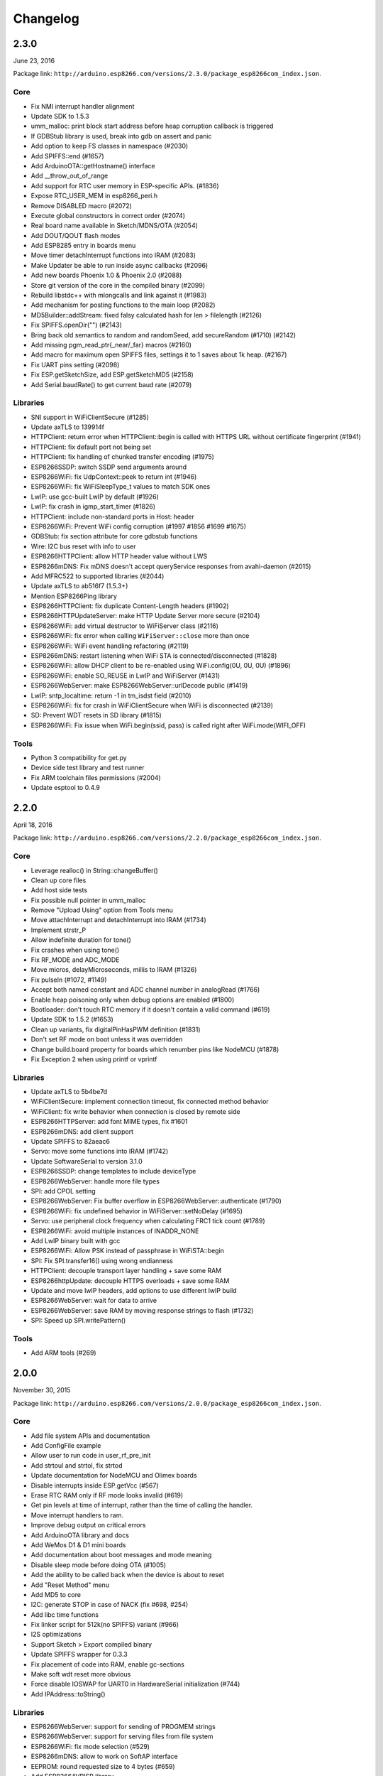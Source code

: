 Changelog
=========

2.3.0
-----

June 23, 2016

Package link:
``http://arduino.esp8266.com/versions/2.3.0/package_esp8266com_index.json``.

Core
~~~~

-  Fix NMI interrupt handler alignment
-  Update SDK to 1.5.3
-  umm\_malloc: print block start address before heap corruption
   callback is triggered
-  If GDBStub library is used, break into gdb on assert and panic
-  Add option to keep FS classes in namespace (#2030)
-  Add SPIFFS::end (#1657)
-  Add ArduinoOTA::getHostname() interface
-  Add \_\_throw\_out\_of\_range
-  Add support for RTC user memory in ESP-specific APIs. (#1836)
-  Expose RTC\_USER\_MEM in esp8266\_peri.h
-  Remove DISABLED macro (#2072)
-  Execute global constructors in correct order (#2074)
-  Real board name available in Sketch/MDNS/OTA (#2054)
-  Add DOUT/QOUT flash modes
-  Add ESP8285 entry in boards menu
-  Move timer detachInterrupt functions into IRAM (#2083)
-  Make Updater be able to run inside async callbacks (#2096)
-  Add new boards Phoenix 1.0 & Phoenix 2.0 (#2088)
-  Store git version of the core in the compiled binary (#2099)
-  Rebuild libstdc++ with mlongcalls and link against it (#1983)
-  Add mechanism for posting functions to the main loop (#2082)
-  MD5Builder::addStream: fixed falsy calculated hash for len >
   filelength (#2126)
-  Fix SPIFFS.openDir("") (#2143)
-  Bring back old semantics to random and randomSeed, add secureRandom
   (#1710) (#2142)
-  Add missing pgm\_read\_ptr{\_near/\_far} macros (#2160)
-  Add macro for maximum open SPIFFS files, settings it to 1 saves about
   1k heap. (#2167)
-  Fix UART pins setting (#2098)
-  Fix ESP.getSketchSize, add ESP.getSketchMD5 (#2158)
-  Add Serial.baudRate() to get current baud rate (#2079)

Libraries
~~~~~~~~~

-  SNI support in WiFiClientSecure (#1285)
-  Update axTLS to 139914f
-  HTTPClient: return error when HTTPClient::begin is called with HTTPS
   URL without certificate fingerprint (#1941)
-  HTTPClient: fix default port not being set
-  HTTPClient: fix handling of chunked transfer encoding (#1975)
-  ESP8266SSDP: switch SSDP send arguments around
-  ESP8266WiFi: fix UdpContext::peek to return int (#1946)
-  ESP8266WiFi: fix WiFiSleepType\_t values to match SDK ones
-  LwIP: use gcc-built LwIP by default (#1926)
-  LwIP: fix crash in igmp\_start\_timer (#1826)
-  HTTPClient: include non-standard ports in Host: header
-  ESP8266WiFi: Prevent WiFi config corruption (#1997 #1856 #1699 #1675)
-  GDBStub: fix section attribute for core gdbstub functions
-  Wire: I2C bus reset with info to user
-  ESP8266HTTPClient: allow HTTP header value without LWS
-  ESP8266mDNS: Fix mDNS doesn't accept queryService responses from
   avahi-daemon (#2015)
-  Add MFRC522 to supported libraries (#2044)
-  Update axTLS to ab516f7 (1.5.3+)
-  Mention ESP8266Ping library
-  ESP8266HTTPClient: fix duplicate Content-Length headers (#1902)
-  ESP8266HTTPUpdateServer: make HTTP Update Server more secure (#2104)
-  ESP8266WiFi: add virtual destructor to WiFiServer class (#2116)
-  ESP8266WiFi: fix error when calling ``WiFiServer::close`` more than
   once
-  ESP8266WiFi: WiFi event handling refactoring (#2119)
-  ESP8266mDNS: restart listening when WiFi STA is
   connected/disconnected (#1828)
-  ESP8266WiFi: allow DHCP client to be re-enabled using WiFi.config(0U,
   0U, 0U) (#1896)
-  ESP8266WiFi: enable SO\_REUSE in LwIP and WiFiServer (#1431)
-  ESP8266WebServer: make ESP8266WebServer::urlDecode public (#1419)
-  LwIP: sntp\_localtime: return -1 in tm\_isdst field (#2010)
-  ESP8266WiFi: fix for crash in WiFiClientSecure when WiFi is
   disconnected (#2139)
-  SD: Prevent WDT resets in SD library (#1815)
-  ESP8266WiFi: Fix issue when WiFi.begin(ssid, pass) is called right
   after WiFi.mode(WIFI\_OFF)

Tools
~~~~~

-  Python 3 compatibility for get.py
-  Device side test library and test runner
-  Fix ARM toolchain files permissions (#2004)
-  Update esptool to 0.4.9

2.2.0
-----

April 18, 2016

Package link:
``http://arduino.esp8266.com/versions/2.2.0/package_esp8266com_index.json``.

Core
~~~~

-  Leverage realloc() in String::changeBuffer()
-  Clean up core files
-  Add host side tests
-  Fix possible null pointer in umm\_malloc
-  Remove "Upload Using" option from Tools menu
-  Move attachInterrupt and detachInterrupt into IRAM (#1734)
-  Implement strstr\_P
-  Allow indefinite duration for tone()
-  Fix crashes when using tone()
-  Fix RF\_MODE and ADC\_MODE
-  Move micros, delayMicroseconds, millis to IRAM (#1326)
-  Fix pulseIn (#1072, #1149)
-  Accept both named constant and ADC channel number in analogRead
   (#1766)
-  Enable heap poisoning only when debug options are enabled (#1800)
-  Bootloader: don't touch RTC memory if it doesn't contain a valid
   command (#619)
-  Update SDK to 1.5.2 (#1653)
-  Clean up variants, fix digitalPinHasPWM definition (#1831)
-  Don't set RF mode on boot unless it was overridden
-  Change build.board property for boards which renumber pins like
   NodeMCU (#1878)
-  Fix Exception 2 when using printf or vprintf

Libraries
~~~~~~~~~

-  Update axTLS to 5b4be7d
-  WiFiClientSecure: implement connection timeout, fix connected method
   behavior
-  WiFiClient: fix write behavior when connection is closed by remote
   side
-  ESP8266HTTPServer: add font MIME types, fix #1601
-  ESP8266mDNS: add client support
-  Update SPIFFS to 82aeac6
-  Servo: move some functions into IRAM (#1742)
-  Update SoftwareSerial to version 3.1.0
-  ESP8266SSDP: change templates to include deviceType
-  ESP8266WebServer: handle more file types
-  SPI: add CPOL setting
-  ESP8266WebServer: Fix buffer overflow in
   ESP8266WebServer::authenticate (#1790)
-  ESP8266WiFi: fix undefined behavior in WiFiServer::setNoDelay (#1695)
-  Servo: use peripheral clock frequency when calculating FRC1 tick
   count (#1789)
-  ESP8266WiFi: avoid multiple instances of INADDR\_NONE
-  Add LwIP binary built with gcc
-  ESP8266WiFi: Allow PSK instead of passphrase in WiFiSTA::begin
-  SPI: Fix SPI.transfer16() using wrong endianness
-  HTTPClient: decouple transport layer handling + save some RAM
-  ESP8266httpUpdate: decouple HTTPS overloads + save some RAM
-  Update and move lwIP headers, add options to use different lwIP build
-  ESP8266WebServer: wait for data to arrive
-  ESP8266WebServer: save RAM by moving response strings to flash
   (#1732)
-  SPI: Speed up SPI.writePattern()

Tools
~~~~~

-  Add ARM tools (#269)

2.0.0
-----

November 30, 2015

Package link:
``http://arduino.esp8266.com/versions/2.0.0/package_esp8266com_index.json``.

Core
~~~~

-  Add file system APIs and documentation
-  Add ConfigFile example
-  Allow user to run code in user\_rf\_pre\_init
-  Add strtoul and strtol, fix strtod
-  Update documentation for NodeMCU and Olimex boards
-  Disable interrupts inside ESP.getVcc (#567)
-  Erase RTC RAM only if RF mode looks invalid (#619)
-  Get pin levels at time of interrupt, rather than the time of calling
   the handler.
-  Move interrupt handlers to ram.
-  Improve debug output on critical errors
-  Add ArduinoOTA library and docs
-  Add WeMos D1 & D1 mini boards
-  Add documentation about boot messages and mode meaning
-  Disable sleep mode before doing OTA (#1005)
-  Add the ability to be called back when the device is about to reset
-  Add "Reset Method" menu
-  Add MD5 to core
-  I2C: generate STOP in case of NACK (fix #698, #254)
-  Add libc time functions
-  Fix linker script for 512k(no SPIFFS) variant (#966)
-  I2S optimizations
-  Support Sketch > Export compiled binary
-  Update SPIFFS wrapper for 0.3.3
-  Fix placement of code into RAM, enable gc-sections
-  Make soft wdt reset more obvious
-  Force disable IOSWAP for UART0 in HardwareSerial initialization
   (#744)
-  Add IPAddress::toString()

Libraries
~~~~~~~~~

-  ESP8266WebServer: support for sending of PROGMEM strings
-  ESP8266WebServer: support for serving files from file system
-  ESP8266WiFi: fix mode selection (#529)
-  ESP8266mDNS: allow to work on SoftAP interface
-  EEPROM: round requested size to 4 bytes (#659)
-  Add ESP8266AVRISP library
-  Add ESP8266HTTPUpdate library
-  Add HTTPClient library
-  Add WiFiClientSecure
-  ESP8266WiFi library: add persistent option, fix #1054
-  Make RequestHandler handle uploads
-  Add Digest Authentication to OTA and espota.py
-  Don't close UDP pcbs when WiFi connection drops (#969)
-  Add espsoftwareserial library
-  Add HTTP Updater library
-  Add Ethernet library for W5100
-  Add SPIFFS WebServer Example
-  add dnsIP() to ESP8266WiFi class
-  OTA support encapsulated to ArduinoOTA class
-  Add gdb stub library
-  Extracted the WebUpdate example into a library.
-  Fix to Servo allowing write() to be called before attach()
-  ESP8266WiFi: add function ``begin`` without any parameters and add
   ``psk`` function to return current PSK form sdk config
-  Fix a crash due to abort() called from TCP error callback (#428)
-  Adding support for OPTIONS requests to ESP8266WebServer
-  Add HTTPS request sample (#43)
-  Fix \_useClientMode & \_useApMode in SDK auto connect mode (#754)
-  Add ESP8266WebServer::sendContent\_P with 'size\_t size' argument for
   binary content
-  Fix bug in WiFiClient::write\_P when content was binary
-  Add WiFiClient::write\_P to be used with PROGMEM

Tools
~~~~~

-  Update SDK to 1.3.0\_15\_08\_10\_p1
-  Update esptool to 0.4.6
-  Bump toolchain version to force libm update on Windows
-  ESP8266FS tool update

1.6.4-673-g8cd3697
------------------

May 22, 2015

Package link:
``http://arduino.esp8266.com/versions/1.6.4-673-g8cd3697/package_esp8266com_index.json``.

Tools
~~~~~

-  Add 32-bit Linux toolchain.
-  Rebuild toolchain and esptool with support for OS X down to 10.6.

Libraries
~~~~~~~~~

-  Better connection handling in ESP8266WebServer. The server now sends
   Content-Length and Connection: close headers, then waits for the
   client to disconnect. By not closing the connection actively, server
   avoids TIME\_WAIT TCP state, and TCP stack is able to release the
   memory immediately, without waiting for 2xMSL period. If the client
   doesn't disconnect in 2000ms, the server closes the connection
   actively.
-  Add Hash library, which has a function to calculate SHA1 hash.
-  SD, Adafruit\_ILI9341, and OneWire libraries are now bundled.
-  Fix incorrect sector calculation in EEPROM library.

--------------

1.6.4-628-g545ffde
------------------

May 19, 2015

-  Initial release of Boards Manager package for ESP8266 platform.
